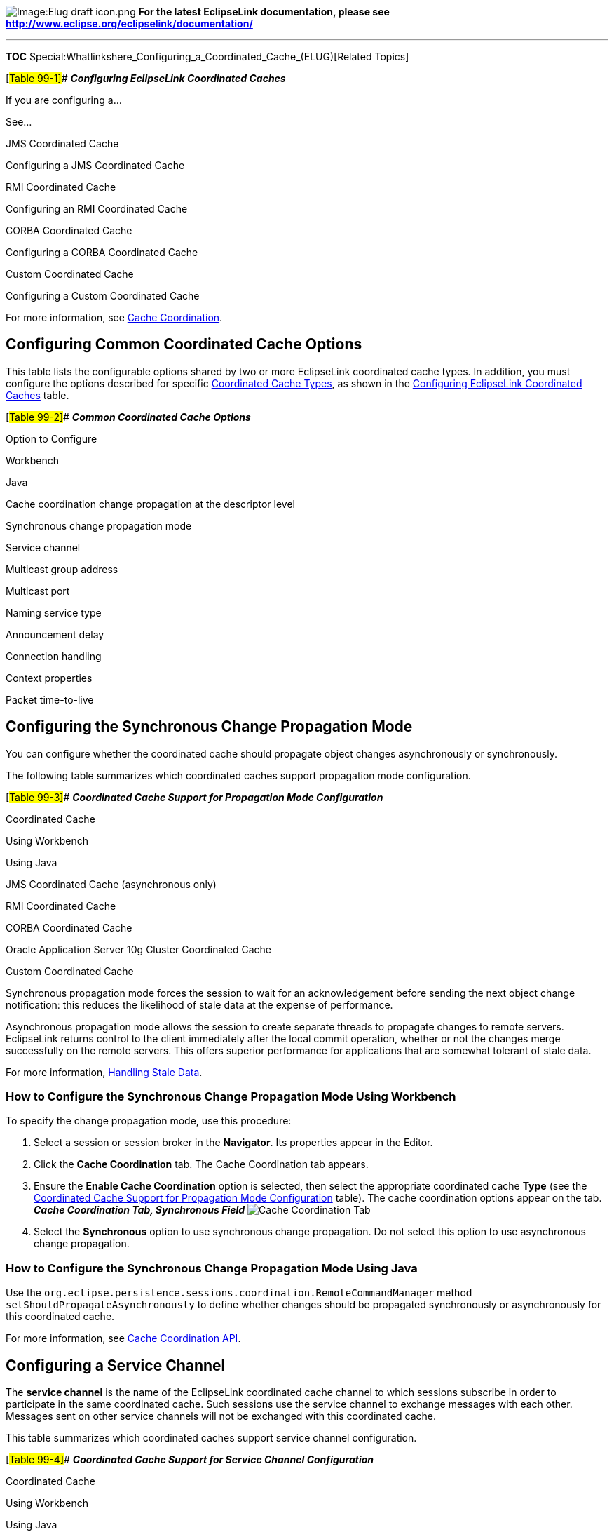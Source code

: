 image:Elug_draft_icon.png[Image:Elug draft
icon.png,title="Image:Elug draft icon.png"] *For the latest EclipseLink
documentation, please see
http://www.eclipse.org/eclipselink/documentation/*

'''''

*TOC*
Special:Whatlinkshere_Configuring_a_Coordinated_Cache_(ELUG)[Related
Topics]

[#Table 99-1]## *_Configuring EclipseLink Coordinated Caches_*

If you are configuring a…

See…

JMS Coordinated Cache

Configuring a JMS Coordinated Cache

RMI Coordinated Cache

Configuring an RMI Coordinated Cache

CORBA Coordinated Cache

Configuring a CORBA Coordinated Cache

Custom Coordinated Cache

Configuring a Custom Coordinated Cache

For more information, see
link:Introduction%20to%20Cache%20(ELUG)#Cache_Coordination[Cache
Coordination].

== Configuring Common Coordinated Cache Options

This table lists the configurable options shared by two or more
EclipseLink coordinated cache types. In addition, you must configure the
options described for specific
link:Introduction%20to%20Cache%20(ELUG)#Coordinated_Cache_Types[Coordinated
Cache Types], as shown in the link:#Table_99-1[Configuring EclipseLink
Coordinated Caches] table.

[#Table 99-2]## *_Common Coordinated Cache Options_*

Option to Configure

Workbench

Java

Cache coordination change propagation at the descriptor level

Synchronous change propagation mode

Service channel

Multicast group address

Multicast port

Naming service type

Announcement delay

Connection handling

Context properties

Packet time-to-live

== Configuring the Synchronous Change Propagation Mode

You can configure whether the coordinated cache should propagate object
changes asynchronously or synchronously.

The following table summarizes which coordinated caches support
propagation mode configuration.

[#Table 99-3]## *_Coordinated Cache Support for Propagation Mode
Configuration_*

Coordinated Cache

Using Workbench

Using Java

JMS Coordinated Cache (asynchronous only)

RMI Coordinated Cache

CORBA Coordinated Cache

Oracle Application Server 10g Cluster Coordinated Cache

Custom Coordinated Cache

Synchronous propagation mode forces the session to wait for an
acknowledgement before sending the next object change notification: this
reduces the likelihood of stale data at the expense of performance.

Asynchronous propagation mode allows the session to create separate
threads to propagate changes to remote servers. EclipseLink returns
control to the client immediately after the local commit operation,
whether or not the changes merge successfully on the remote servers.
This offers superior performance for applications that are somewhat
tolerant of stale data.

For more information,
link:Introduction%20to%20Cache%20(ELUG)#Handling_Stale_Data[Handling
Stale Data].

=== How to Configure the Synchronous Change Propagation Mode Using Workbench

To specify the change propagation mode, use this procedure:

[arabic]
. Select a session or session broker in the *Navigator*. Its properties
appear in the Editor.
. Click the *Cache Coordination* tab. The Cache Coordination tab
appears.
. Ensure the *Enable Cache Coordination* option is selected, then select
the appropriate coordinated cache *Type* (see the
link:#Table_99-4[Coordinated Cache Support for Propagation Mode
Configuration] table). The cache coordination options appear on the tab.
*_Cache Coordination Tab, Synchronous Field_* image:sesrmisy.gif[Cache
Coordination Tab, Synchronous
Field,title="Cache Coordination Tab, Synchronous Field"]
. Select the *Synchronous* option to use synchronous change propagation.
Do not select this option to use asynchronous change propagation.

=== How to Configure the Synchronous Change Propagation Mode Using Java

Use the
`+org.eclipse.persistence.sessions.coordination.RemoteCommandManager+`
method `+setShouldPropagateAsynchronously+` to define whether changes
should be propagated synchronously or asynchronously for this
coordinated cache.

For more information, see
link:Introduction%20to%20Cache%20(ELUG)#Cache_Coordination_API[Cache
Coordination API].

== Configuring a Service Channel

The *service channel* is the name of the EclipseLink coordinated cache
channel to which sessions subscribe in order to participate in the same
coordinated cache. Such sessions use the service channel to exchange
messages with each other. Messages sent on other service channels will
not be exchanged with this coordinated cache.

This table summarizes which coordinated caches support service channel
configuration.

[#Table 99-4]## *_Coordinated Cache Support for Service Channel
Configuration_*

Coordinated Cache

Using Workbench

Using Java

JMS Coordinated Cache

RMI Coordinated Cache

CORBA Coordinated Cache

Oracle Application Server 10g Cluster Coordinated Cache

Custom Coordinated Cache

=== How to Configure a Service Channel Using Workbench

To specify the service channel, use this procedure:

[arabic]
. Select a session or session broker in the *Navigator*. Its properties
appear in the Editor.
. Click the *Cache Coordination* tab. The Cache Coordination tab
appears.
. Ensure the *Enable Cache Coordination* option is selected, then select
the appropriate coordinated cache *Type* (see the
link:#Table_99-4[Coordinated Cache Support for Service Channel
Configuration] table). The cache coordination options appear on the tab.
*_Cache Coordination Tab, Channel Field_* image:cachchannel.gif[Cache
Coordination Tab, Channel
Field,title="Cache Coordination Tab, Channel Field"]
. In the *Channel* field, enter the name of the service channel for this
coordinated cache.

=== How to Configure a Service Channel Using Java

Use the
`+org.eclipse.persistence.sessions.coordination.RemoteCommandManager+`
method `+setChannel+` to set the name of the service channel for this
coordinated cache.

For more information, see
link:Introduction%20to%20Cache%20(ELUG)#Cache_Coordination_API[Cache
Coordination API].

== Configuring a Multicast Group Address

A multicast group address is an Internet Protocol (IP) address in the
range 224.0.0.0 to 239.255.255.255 that identifies the members of an IP
multicast group. To efficiently broadcast the same message to all
members of an IP multicast group, you configure each recipient with the
same multicast group address and send the message to that address.

This table summarizes which coordinated caches support multicast group
address configuration.

[#Table 99-5]## *_Coordinated Cache Support for Multicast Group Address
Configuration_*

Coordinated Cache

Using Workbench

Using Java

JMS Coordinated Cache

RMI Coordinated Cache

CORBA Coordinated Cache

Oracle Application Server 10g Cluster Coordinated Cache

Custom Coordinated Cache

[width="100%",cols="<100%",]
|===
|*Note:* Ensure your host and network are configured to support
multicast operation before configuring this option.
|===

In addition to configuring the multicast group address, you must also
configure the multicast port (see
link:#Configuring_a_Multicast_Port[Configuring a Multicast Port]) for
the coordinated cache types shown in the link:#Table_99-5[Coordinated
Cache Support for Multicast Group Address Configuration] table.

=== How to Configure a Multicast Group Address Using Workbench

To specify the multicast group address, use this procedure:

[arabic]
. Select a session or session broker in the *Navigator*. Its properties
appear in the Editor.
. Click the *Cache Coordination* tab. The Cache Coordination tab
appears.
. Ensure the *Enable Cache Coordination* option is selected, then select
the appropriate coordinated cache *Type* (see the
link:#Table_99-5[Coordinated Cache Support for Multicast Group Address
Configuration] table). The cache coordination options appear on the tab.
*_Cache Coordination Tab, Multicast Group Address Field_*
image:rmiclumg.gif[Cache Coordination Tab, Multicast Group Address
Field,title="Cache Coordination Tab, Multicast Group Address Field"]
. Enter the multicast group address in the range 224.0.0.0 to
239.255.255.255 to subscribe this session to a given coordinated cache.

=== How to Configure a Multicast Group Address Using Java

Use the
`+org.eclipse.persistence.sessions.coordination.DiscoveryManager+`
method `+setMulticastGroupAddress+` to subscribe this session to a given
coordinated cache. Ensure that the address falls in the range 224.0.0.0
to 239.255.255.255.

For more information, see
link:Introduction%20to%20Cache%20(ELUG)#Cache_Coordination_API[Cache
Coordination API].

== Configuring a Multicast Port

The multicast port is the port on which multicast messages are received.
Members of a multicast group (see
link:#Configuring_a_Multicast_Group_Address[Configuring a Multicast
Group Address]) rely on messages broadcast to their multicast group
address to communicate with one another.

This table summarizes which coordinated caches support multicast port
configuration.

[#Table 99-6]## *_Coordinated Cache Support for Multicast Port
Configuration_*

Coordinated Cache

Using Workbench

Using Java

JMS Coordinated Cache

RMI Coordinated Cache

CORBA Coordinated Cache

Oracle Application Server 10g Cluster Coordinated Cache

Custom Coordinated Cache

[width="100%",cols="<100%",]
|===
|*Note:* Ensure your host and network are configured to support
multicast operation before configuring this option
|===

=== How to Configure a Multicast Port Using Workbench

To specify the multicast port, use this procedure:

[arabic]
. Select a session or session broker in the *Navigator*. Its properties
appear in the Editor.
. Click the *Cache Coordination* tab. The Cache Coordination tab
appears.
. Ensure the *Enable Cache Coordination* option is selected, then select
the appropriate coordinated cache *Type* (see the
link:#Table_99-6[Coordinated Cache Support for Multicast Port
Configuration] table). The cache coordination options appear on the tab.
*_Cache Coordination Tab, Multicast Port Field_*
image:rmiclump.gif[Cache Coordination Tab, Multicast Port
Field,title="Cache Coordination Tab, Multicast Port Field"]
. Enter the multicast port on which messages broadcast to the multicast
group address are received.

=== How to Configure a Multicast Port Using Java

Use the
`+org.eclipse.persistence.sessions.coordination.DiscoveryManager+`
method `+setMulticastPort+` to define the multicast port on which
messages broadcast to the multicast group address are to be received.

For more information, see
link:Introduction%20to%20Cache%20(ELUG)#Cache_Coordination_API[Cache
Coordination API].

== Configuring a Naming Service Type

The session’s message transport service uses a naming service when it
looks up connections to other sessions in the coordinated cache. You can
configure the message transport service to look up remote objects using
an RMI registry or Java Naming and Directory Interface (JNDI). By
default, JNDI is used.

This table summarizes which coordinated caches support naming service
configuration.

[#Table 99-7]## *_Coordinated Cache Support for Naming Service
Configuration_*

Coordinated Cache

JNDI Naming Service

RMI Registry Naming Service

JMS Coordinated Cache

RMI Coordinated Cache

CORBA Coordinated Cache

Oracle Application Server 10g Cluster Coordinated Cache

Custom Coordinated Cache

== Configuring JNDI Naming Service Information

The session’s message transport service uses a naming service when it
looks up connections to other sessions in the coordinated cache. If you
choose to use a JNDI naming service, you must configure JNDI naming
service information.

This table summarizes which coordinated caches support JNDI naming
service configuration.

[#Table 99-8]## *_Coordinated Cache Support for JNDI Naming Service
Configuration_*

Coordinated Cache

Using Workbench

Using Java

JMS Coordinated Cache

RMI Coordinated Cache

CORBA Coordinated Cache

Oracle Application Server 10g Cluster Coordinated Cache

Custom Coordinated Cache

EclipseLink uses JNDI naming service information differently, depending
on the type of coordinated cache.

For a JMS coordinated cache, when a particular session’s coordinated
cache starts up, it uses its JNDI naming service information to locate
and create a connection to the JMS server. The coordinated cache is
ready when all participating sessions are connected to the JMS server.
At this point, sessions can start sending and receiving object change
messages. You can then configure all sessions that are participating in
the same coordinated cache with the same JNDI naming service
information.

For an RMI or CORBA coordinated cache, when a particular session’s
coordinated cache starts up, the session binds its connection in JNDI,
creates an announcement message (that includes its own JNDI naming
service information), and broadcasts the announcement to its multicast
group (see link:#Configuring_a_Multicast_Group_Address[Configuring a
Multicast Group Address] and
link:#Configuring_a_Multicast_Port[Configuring a Multicast Port]). When
a session that belongs to the same multicast group receives this
announcement, it uses the JNDI naming service information in the
announcement message to establish bidirectional connections with the
newly announced session’s coordinated cache. The coordinated cache is
ready when all participating sessions are interconnected in this way, at
which point, sessions can start sending and receiving object change
messages. You can then configure each session with JNDI naming
information that identifies the host on which the session is deployed.

=== How to Configure JNDI Naming Service Information Using Workbench

To specify the sessions’s JNDI naming service, use this procedure:

[arabic]
. Select a session or session broker in the *Navigator*. Its properties
appear in the Editor.
. Click the *Cache Coordination* tab. The Cache Coordination tab
appears.
. Ensure the *Enable Cache Coordination* option is selected, then select
the appropriate coordinated cache *Type* (see the
link:#Table_99-8[Coordinated Cache Support for JNDI Naming Service
Configuration] table). The cache coordination options appear on the tab.
*_Cache Coordination Tab, JNDI Naming Service Options_*
image:jndisrvc.gif[Cache Coordination Tab, JNDI Naming Service
Options,title="Cache Coordination Tab, JNDI Naming Service Options"]
. Complete the Naming Service options.

Use the following information to enter data in the fields of the Cache
Coordination tab to configure the naming service options:

Field

Description

URL

The location of the JNDI naming service.

For a JMS coordinated cache: If you are using the Oracle Containers for
J2EE (OC4J) JNDI naming service and all the hosts in your coordinated
cache can communicate using the OC4J proprietary RMI protocol ORMI, use
a URL similar to the following:

ormi://:

where JMS-host-IP is the IP address of the host on which the JMS service
provider is running and JMS-host-port is the port on which the JMS
service provider is listening for JMS requests.

For an RMI or CORBA coordinated cache: If you are using the OC4J JNDI
naming service and all the hosts in your coordinated cache can
communicate using the OC4J proprietary RMI protocol ORMI on OC4J default
port 23791, use a URL similar to the following:

ormi://:23791

where session-host-IP is the IP address of the host on which this
session is deployed.

Username

The user name required to log in to the JNDI naming service.

The value you enter defines the Context.SECURITY_PRINCIPAL environment
property.

Password

The plain text (unencrypted) password required to log in to the JNDI
naming service.

The password appears in plain text in Workbench, but it is encrypted
when written to the sessions.xml file.

The value you enter defines the Context.SECURITY_CREDENTIALS environment
property.

Initial Context Factory

The name of the factory class, provided by your JNDI naming service
provider, that implements the javax.naming.spi.InitialContextFactory
interface. This factory class is used to create a javax.naming.Context
instance that can access the JNDI naming service provider’s context
implementation.

The value you enter defines the Context.INITIAL_CONTEXT_FACTORY
environment property.

Properties

The JNDI context properties.

Click Properties to configure custom JNDI context properties (see
Configuring Context Properties).

=== How to Configure JNDI Naming Service Information Using Java

Use the
`+org.eclipse.persistence.sessions.coordination.TransportManager+`
method `+setNamingServiceType+` as follows:

`+setNamingServiceType(TransportManager.JNDI_NAMING_SERVICE)+`

Then use the following TransportManager methods to configure the JNDI
naming service options:

* `+setUserName+`–Set the user name required to log in to the JNDI
naming service. The value you enter defines the
`+Context.SECURITY_PRINCIPAL+` environment property.
* `+setPassword+`–Set the unencrypted password required to log in to the
JNDI naming service. The value you enter defines the
`+Context.SECURITY_CREDENTIALS+` in the cached context properties.
* `+setEncriptedPassword+`–Set the encrypted password required to log in
to the JNDI naming service. The value you enter defines the
`+Context.SECURITY_CREDENTIALS+` in the cached context properties.
* `+setInitialContextFactoryName+`–The name of the factory class,
provided by your JNDI naming service provider, that implements the
`+javax.naming.spi.InitialContextFactory+` interface. This factory class
is used to create a `+javax.naming.Context+` instance that can access
the JNDI naming service provider’s context implementation. The value you
enter defines the `+Context.INITIAL_CONTEXT_FACTORY+` in the cached
context properties.
* `+setLocalContextProperties+`–Set the properties that will be used to
create the initial context for local JNDI access. For more information,
see …

Do not forget to specify the location of the JNDI naming service by
providing its URL. Consider the following:

* For a JMS coordinated cache, if you are using the OC4J JNDI naming
service and all the hosts in your coordinated cache can communicate
using the OC4J proprietary RMI protocol ORMI, use a URL similar to the
following:

`+ormi://+``+:+`

where `+JMS-host-IP+` is the IP address of the host on which the JMS
service provider is running, and `+JMS-host-port+` is the port on which
the JMS service provider is listening for JMS requests.

* For an RMI or CORBA coordinated cache, if you are using the OC4J JNDI
naming service and all the hosts in your coordinated cache can
communicate using the OC4J proprietary RMI protocol ORMI on OC4J default
port 23791, use a URL similar to the following:

`+ormi://+``+:23791+`

where `+session-host-IP+` is the IP address of the host on which this
session is deployed.

Note that the default protocol value is "`ormi`", and the default port
value is "`23791`". You can also use the
`+TransportManager.DEFAULT_URL_PROTOCOL+` and `+DEFAULT_URL_PORT+`.

For more information, see
link:Introduction%20to%20Cache%20(ELUG)#Cache_Coordination_API[Cache
Coordination API].

== Configuring RMI Registry Naming Service Information

The session’s message transport service uses a naming service when it
looks up connections to other sessions in the coordinated cache. If you
choose to use an RMI registry naming service, you can configure RMI
registry naming service options.

This table summarizes which coordinated caches support RMI registry
naming service configuration.

[#Table 99-9]## *_Coordinated Cache Support for RMI Registry Naming
Service Configuration_*

Coordinated Cache

Using Workbench

Using Java<

JMS Coordinated Cache

RMI Coordinated Cache

CORBA Coordinated Cache

Oracle Application Server Cluster 10g Coordinated Cache

Custom Coordinated Cache

For an RMI coordinated cache, when a particular session’s coordinated
cache starts up, the session binds its connection in its RMI registry,
creates an announcement message (that includes its own naming service
information), and broadcasts the announcement to its multicast group
(see link:#Configuring_a_Multicast_Group_Address[Configuring a Multicast
Group Address] and link:#Configuring_a_Multicast_Port[Configuring a
Multicast Port]). When a session that belongs to the same multicast
group receives this announcement, it uses the JNDI naming service
information in the announcement message to establish bidirectional
connections with the newly announced session’s coordinated cache. The
coordinated cache is ready when all participating sessions are
interconnected in this way, at which point, sessions can start sending
and receiving object change messages. You can then configure each
session with RMI registry naming information that identifies the host on
which the session is deployed.

=== How to Configure RMI Registry Naming Service Information Using Workbench

To specify the sessions’s registry naming service, use this procedure:

[arabic]
. Select a session or session broker in the *Navigator*. Its properties
appear in the Editor window.
. Click the *Cache Coordination* tab. The Cache Coordination tab
appears.
. Ensure the *Enable Cache Coordination* option is selected, then select
the appropriate coordinated cache *Type* (see the
link:#Table_99-9[Coordinated Cache Support for RMI Registry Naming
Service Configuration] table). The cache coordination options appear on
the tab. *_Cache Coordination Tab, Naming Service Options_*
image:rmisrvc.gif[Cache Coordination Tab, Naming Service
Options,title="Cache Coordination Tab, Naming Service Options"]
. Complete the Registry Naming Service options.

Use the following information to configure the naming service options:

Field

Description

URL

Assuming that you are using the OC4J JNDI naming service and that all
the hosts in your coordinated cache can communicate using the OC4J
proprietary RMI protocol ORMI on OC4J default port 23791, use a URL
similar to the following:

ormi://:23791

where session-host-IP is the IP address of the host on which this
session is deployed.

=== How to Configure RMI Registry Naming Service Information Using Java

Use the
`+org.eclipse.persistence.sessions.coordination.TransportManager+`
method `+setNamingServiceType+` as follows:

`+setNamingServiceType(TransportManager.REGISTRY_NAMING_SERVICE)+`

Then specify the location of the JNDI naming service by providing its
URL. Consider the following:

For an RMI or CORBA coordinated cache, if you are using the OC4J JNDI
naming service and all the hosts in your coordinated cache can
communicate using the OC4J proprietary RMI protocol ORMI on OC4J default
port 23791, use a URL similar to the following:

`+ormi://+``+:23791+`

where `+session-host-IP+` is the IP address of the host on which this
session is deployed.

Note that the default protocol value is "`ormi`", and the default port
value is "`23791`". You can also use the
`+TransportManager.DEFAULT_URL_PROTOCOL+` and `+DEFAULT_URL_PORT+`
contstants.

For more information, see
link:Introduction%20to%20Cache%20(ELUG)#Cache_Coordination_API[Cache
Coordination API].

== Configuring an Announcement Delay

Use the announcement delay option to set the amount of time (in
milliseconds) that a session should wait between the time that it is
available and the time that it broadcasts its announcement message to
the members of the coordinated cache. This additional delay may be
necessary to give some systems more time to post their connections into
the naming service (see
link:#Configuring_a_Naming_Service_Type[Configuring a Naming Service
Type]).

This table summarizes which coordinated caches support announcement
delay configuration.

[#Table 99-10]## *_Coordinated Cache Support for Announcement Delay
Configuration_*

Coordinated Cache

Using Workbench

Using Java

JMS Coordinated Cache

RMI Coordinated Cache

CORBA Coordinated Cache

Oracle Application Server 10g Cluster Coordinated Cache

Custom Coordinated Cache

In addition to announcement delay, you may also need to consider packet
time-to-live configuration (see
link:#Configuring_a_Packet_Time-to-Live[Configuring a Packet
Time-to-Live]).

=== How to Configure an Announcement Delay Using Workbench

To specify the announcement delay (in milliseconds) for an RMI
coordinated cache, use this procedure:

[arabic]
. Select a session or session broker in the *Navigator*. Its properties
appear in the Editor.
. Click the *Cache Coordination* tab. The Cache Coordination tab
appears.
. Ensure the *Enable Cache Coordination* option is selected, then select
the appropriate coordinated cache *Type* (see the
link:#Table_99-10[Coordinated Cache Support for Announcement Delay
Configuration] table). The cache coordination options appear on the tab.
*_Cache Coordination Tab, Announcement Delay Field_*
image:rmicluad.gif[Cache Coordination Tab, Announcement Delay
Field,title="Cache Coordination Tab, Announcement Delay Field"]
. Select the amount of time (in milliseconds) that this session should
wait between the time that it is available and the time that it
broadcasts its announcement message to the members of the coordinated
cache.

See Also:

link:#Configuring_a_Packet_Time-to-Live[Configuring a Packet
Time-to-Live]

=== How to Configure an Announcement Delay Using Java

Use the
`+org.eclipse.persistence.sessions.coordination.DiscoveryManager+`
method `+setAnnouncementDelay+` to select the amount of time (in
milliseconds) that this session should wait between the time that it is
available and the time that it broadcasts its announcement message to
the members of the coordinated cache.

For more information, see
link:Introduction%20to%20Cache%20(ELUG)#Cache_Coordination_API[Cache
Coordination API].

== Configuring Connection Handling

The session’s transport manager creates connections to the various
members of the coordinated cache. If a communication error occurs on one
of these connections, you can configure the session to either ignore the
error or remove the connection.

This table summarizes which coordinated caches support connection
handling configuration.

[#Table 99-11]## *_Coordinated Cache Support for Connection Handling
Configuration_*

Coordinated Cache

Using Workbench

Using Java

JMS Coordinated Cache

RMI Coordinated Cache

CORBA Coordinated Cache

Oracle Application Server 10g Cluster Coordinated Cache

Custom Coordinated Cache

If you configure the session to remove the connection on error, the next
time the session tries to communicate with that coordinated cache
member, it will construct a new connection.

If you configure the session to ignore the error, the next time the
session tries to communicate with that coordinated cache member, it will
continue to use the same connection.

=== How to Configure Connection Handling Using Workbench

To specify how EclipseLink handles session connections in the event of
an error, use this procedure:

[arabic]
. Select a session or session broker in the *Navigator*. Its properties
appear in the Editor.
. Click the *Cache Coordination* tab. The Cache Coordination tab
appears.
. Ensure the *Enable Cache Coordination* option is selected, then select
the appropriate coordinated cache *Type* (see the
link:#Table_99-11[Coordinated Cache Support for Connection Handling
Configuration] table). The cache coordination options appear on the tab.
*_Cache Coordination Tab, Remove Connection on Error Option_*
image:clonerr.gif[Cache Coordination Tab, Remove Connection on Error
Option,title="Cache Coordination Tab, Remove Connection on Error Option"]
. Select the *Remove Connection on Error* option to configure the
session to remove the data source connection in the event of an error.

=== How to Configure Connection Handling Using Java

Use the
`+org.eclipse.persistence.sessions.coordination.TransportManager+`
method `+setShouldRemoveConnectionOnError+` to configure the session to
remove the data source connection if an error occurs.

For more information, see
link:Introduction%20to%20Cache%20(ELUG)#Cache_Coordination_API[Cache
Coordination API].

== Configuring Context Properties

When you configure a coordinated cache to use a JNDI naming service (see
link:#Configuring_a_Naming_Service_Type[Configuring a Naming Service
Type]), you can add new environment properties to the environment of the
initial JNDI context.

This table summarizes which coordinated caches support context
properties.

[#Table 99-12]## *_Coordinated Cache Support for Context Properties_*

Coordinated Cache

Using Workbench

Using Java

JMS Coordinated Cache

RMI Coordinated Cache 1

CORBA Coordinated Cache

Oracle Application Server 10g Cluster Coordinated Cache

Custom Coordinated Cache

1When JNDI naming service is selected (see
link:#Configuring_a_Naming_Service_Type[Configuring a Naming Service
Type]). Using Workbench, EclipseLink uses the new environment properties
you add to create the initial context for both local and remote JNDI
access.

Using Java, you can configure different properties for local and remote
JNDI access using a session customizer class to call
`+TransportManager+` methods `+setLocalContextProperties+` and
`+setRemoteContectProperties+` (for more information, see
link:Configuring%20a%20Session%20(ELUG)#Configuring_a_Session_Customizer_Class[Configuring
a Session Customizer Class]).

=== How to Configure Context Properties Using Workbench

To define JNDI context properties, use this procedure:

[arabic]
. Select a session or session broker in the *Navigator*. Its properties
appear in the Editor.
. Ensure the *Enable Cache Coordination* option is selected, then select
the appropriate coordinated cache *Type* (see the
link:#Table_99-12[Coordinated Cache Support for Context Properties]
table). The cache coordination options appear on the tab.
. Ensure the *JNDI Naming Service* option is selected. See
link:#Configuring_a_Naming_Service_Type[Configuring a Naming Service
Type].
. In the JNDI Naming Service area, click *Properties*. The Edit
Properties dialog box appears. *_Edit Properties Dialog Box_*
image:cachepropdialog.gif[Edit Properties Dialog
Box,title="Edit Properties Dialog Box"]
. Click *Add* to create a new property. The Add New Property dialog box
appears.

Use this table to enter data in the following fields on the dialog box.

[cols="<,<",options="header",]
|===
|*Field* |*Description*
|*Name* |The name of the property.
|*Value* |The value of the property.
|===

To change (or delete) an existing property, select the property and
click *Edit* (or *Remove*).

=== How to Configure Context Properties Using Java

Use the
`+org.eclipse.persistence.sessions.coordination.TransportManager+`
method `+setLocalContextProperties+` to define a `+Hashtable+` of the
JNDI context properties that will be used to create the initial context
for the local JNDI access. Note that the "`dedicated.connection`" is the
default key with the default value of "`true`".

For more information, see
link:Introduction%20to%20Cache%20(ELUG)#Cache_Coordination_API[Cache
Coordination API].

== Configuring a Packet Time-to-Live

The *packet time-to-live* is the number of hops that session data
*packets* can take before expiring. The default is 2. This allows for a
*hub* and an interface card, and prevents the data packets from leaving
the local network. If sessions are hosted on different local area
networks (LANs) that are part of wide area network (WAN), or if a
firewall configuration prevents it, the announcement sent by one session
may not reach the other sessions in the coordinated cache. In this case,
consult your network administrator for the correct time-to-live value.

This table summarizes which coordinated caches support packet
time-to-live configuration.

[#Table 99-13]## *_Coordinated Cache Support for Packet Time-to-Live
Configuration_*

Coordinated Cache

Using Workbench

Using Java

JMS Coordinated Cache

RMI Coordinated Cache

CORBA Coordinated Cache

Oracle Application Server 10g Cluster Coordinated Cache

Custom Coordinated Cache

In addition to configuring packet time-to-live, you may also need to
configure announcement delay (see
link:#Configuring_an_Announcement_Delay[Configuring an Announcement
Delay]).

=== How to Configure a Packet Time-to-Live Using Workbench

To specify the number of hops that session data packets can take before
expiring, use this procedure:

[arabic]
. Select a session or session broker in the *Navigator*. Its properties
appear in the Editor.
. Ensure the *Enable Cache Coordination* option is selected, then select
the appropriate coordinated cache *Type* (see the
link:#Table_99-12[Coordinated Cache Support for Packet Time-to-Live
Configuration] table). The cache coordination options appear on the tab.
*_Cache Coordination Tab, Packet Time to Live Field_*
image:rmipacket.gif[DCache Coordination Tab, Packet Time to Live
Field,title="DCache Coordination Tab, Packet Time to Live Field"]
. In the *Packet Time to Live* field, specify the number of hops
(default = `+2+`) that session data packets can take before expiring.

=== How to Configure a Packet Time-to-Live Using Java

Use the
`+org.eclipse.persistence.sessions.coordination.DiscoveryManager+`
method `+setPacketTimeToLive+` to specify the number of hops (default =
2) that session data packets can take before expiring.

For more information, see
link:Introduction%20to%20Cache%20(ELUG)#Cache_Coordination_API[Cache
Coordination API].

'''''

_link:EclipseLink_User's_Guide_Copyright_Statement[Copyright Statement]_

Category:_EclipseLink_User's_Guide[Category: EclipseLink User’s Guide]
Category:_Release_1[Category: Release 1] Category:_Task[Category: Task]

